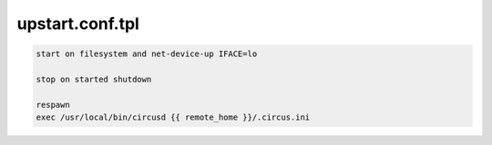 upstart.conf.tpl
================

.. code-block:: bash



    start on filesystem and net-device-up IFACE=lo

    stop on started shutdown

    respawn
    exec /usr/local/bin/circusd {{ remote_home }}/.circus.ini
